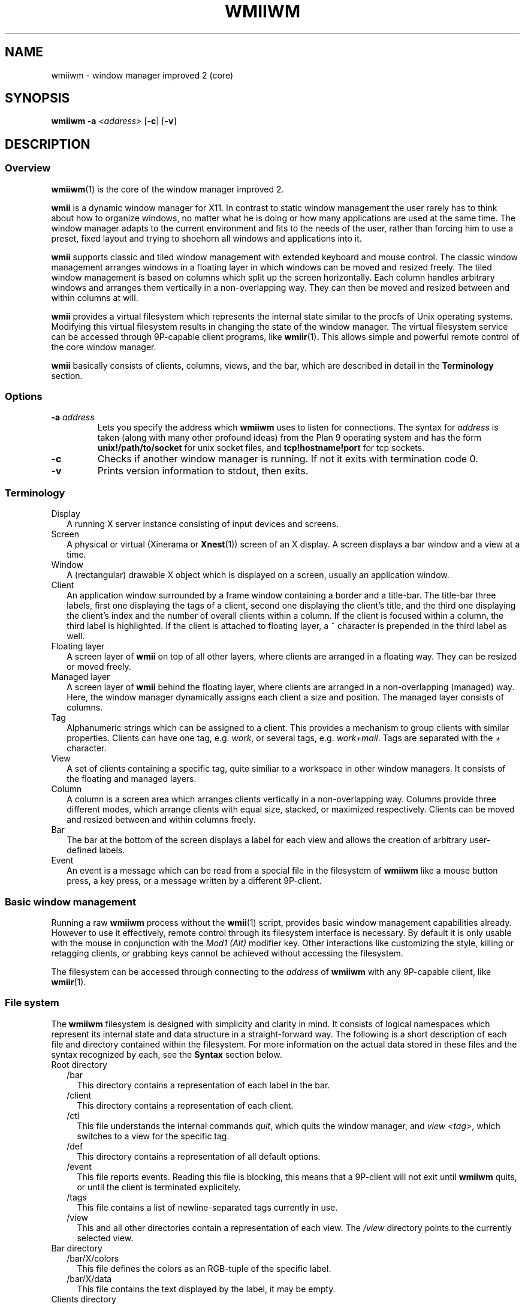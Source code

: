 .TH WMIIWM 1 wmii-3
.SH NAME
wmiiwm \- window manager improved 2 (core)
.SH SYNOPSIS
.B wmiiwm
.B \-a
.I <address>
.RB [ \-c ]
.RB [ \-v ]
.SH DESCRIPTION
.SS Overview
.BR wmiiwm (1)
is the core of the window manager improved 2.
.P
.B wmii
is a dynamic window manager for X11. In contrast to static window management
the user rarely has to think about how to organize windows, no matter what he
is doing or how many applications are used at the same time. The window manager
adapts to the current environment and fits to the needs of the user, rather 
than forcing him to use a preset, fixed layout and trying to shoehorn all
windows and applications into it.
.P
.B wmii
supports classic and tiled window management with extended keyboard and mouse
control. The classic window management arranges windows in a floating layer
in which windows can be moved and resized freely. The tiled window management 
is based on columns which split up the screen horizontally. Each column handles
arbitrary windows and arranges them vertically in a non\-overlapping way. They
can then be moved and resized between and within columns at will.
.P
.B wmii
provides a virtual filesystem which represents the internal state similar to
the procfs of Unix operating systems. Modifying this virtual filesystem results
in changing the state of the window manager. The virtual filesystem service can
be accessed through 9P\-capable client programs, like
.BR wmiir (1) .
This allows simple and powerful remote control of the core window manager.
.P
.B wmii
basically consists of clients, columns, views, and the bar, which are described
in detail in the
.B Terminology
section.
.SS Options
.TP
.BI \-a " address"
Lets you specify the address which
.B wmiiwm
uses to listen for connections.  The syntax for
.I address
is taken (along with many other profound ideas) from the Plan 9 operating
system and has the form
.B unix!/path/to/socket 
for unix socket files, and
.B tcp!hostname!port
for tcp sockets.
.TP
.B \-c
Checks if another window manager is running. If not it exits with termination code
0.
.TP
.B \-v
Prints version information to stdout, then exits.
.SS Terminology
.TP 2
Display
A running X server instance consisting of input devices and screens.
.TP 2
Screen
A physical or virtual (Xinerama or 
.BR Xnest (1))
screen of an X display. A screen displays a bar window and a view at a time.
.TP 2
Window
A (rectangular) drawable X object which is displayed on a screen, usually an
application window.
.TP 2
Client
An application window surrounded by a frame window containing a border and a
title\-bar. The title\-bar three labels, first one displaying the tags of a
client, second one displaying the client's title, and the third one displaying
the client's index and the number of overall clients within a column.
If the client is focused within a column, the third label is highlighted.
If the client is attached to floating layer, a ~ character is prepended in
the third label as well.
.TP 2
Floating layer
A screen layer of
.B wmii
on top of all other layers, where clients are arranged in a floating way.
They can be resized or moved freely.
.TP 2
Managed layer
A screen layer of
.B wmii
behind the floating layer, where clients are arranged in a non\-overlapping
(managed) way.  Here, the window manager dynamically assigns each client a
size and position. The managed layer consists of columns.
.TP 2
Tag
Alphanumeric strings which can be assigned to a client. This provides a
mechanism to group clients with similar properties. Clients can have one
tag, e.g.
.IR work ,
or several tags, e.g.
.IR work+mail .
Tags are separated with the
.I +
character.
.TP 2
View
A set of clients containing a specific tag, quite similiar to a workspace in
other window managers.  It consists of the floating and managed layers.
.TP 2
Column
A column is a screen area which arranges clients vertically in a
non\-overlapping way. Columns provide three different modes, which arrange
clients with equal size, stacked, or maximized respectively. Clients can be
moved and resized between and within columns freely.
.TP 2
Bar
The bar at the bottom of the screen displays a label for each view and
allows the creation of arbitrary user\-defined labels.
.TP 2
Event
An event is a message which can be read from a special file in the filesystem
of
.B wmiiwm
like a mouse button press, a key press, or a message written by a different
9P\-client.
.SS Basic window management
Running a raw
.B wmiiwm
process without the
.BR wmii (1)
script, provides basic window management capabilities already. However to use
it effectively, remote control through its filesystem interface is necessary.
By default it is only usable with the mouse in conjunction with the
.I Mod1 (Alt)
modifier key. Other interactions like customizing the style, killing or
retagging clients, or grabbing keys cannot be achieved without accessing the
filesystem.
.P
The filesystem can be accessed through connecting to the
.I address
of
.B wmiiwm
with any 9P\-capable client, like
.BR wmiir (1).
.SS File system
The
.B wmiiwm
filesystem is designed with simplicity and clarity in mind. It consists of
logical namespaces which represent its internal state and data structure in a
straight\-forward way. The following is a short description of each file and
directory contained within the filesystem. For more information on the actual
data stored in these files and the syntax recognized by each, see the
.B Syntax
section below.
.TP 2
Root directory
.PD 0
.RS 2
.TP 2
/bar
This directory contains a representation of each label in the bar.
.PD
.TP
/client
This directory contains a representation of each client.
.TP
/ctl
This file understands the internal commands
.IR quit ,
which quits the window manager, and
.I view
.IR <tag> ,
which switches to a view for the specific tag.
.TP
/def
This directory contains a representation of all default options.
.TP
/event
This file reports events. Reading this file is blocking, this means that
a 9P\-client will not exit until
.B wmiiwm
quits, or until the client is terminated explicitely.
.TP
/tags
This file contains a list of newline\-separated tags currently in use.
.TP
/view
This and all other directories contain a representation of each view. The
.I /view
directory points to the currently selected view.
.RE
.TP
Bar directory
.PD 0
.RS 2
.TP 2
/bar/X/colors
This file defines the colors as an RGB\-tuple of the specific label.
.PD
.TP
/bar/X/data
This file contains the text displayed by the label, it may be empty.
.RE
.TP
Clients directory
.PD 0
.RS 2
.TP 2
/client/X/class
This file contains the X property
.PD
.I WM_CLASS
in the form of
.IR <Class> : <instance> .
.TP
/client/X/ctl
This file understands the internal client\-specific commands
.IR kill ,
which kills (closes) the specific client nicely,
.I sendto
.IR <prev|next|toggle|0..n> ,
which sends the client to the previous, next, or explicitely addressed column,
and the
.I swap <prev|next|up|down>
command, which swaps the client with an adjacent client in the specific
direction.
.TP
/client/X/geom
This file contains the current geometry of the client's frame and can be used
to resize the client.
.TP
/client/X/index
This file contains the index of the client in the
.I /client
namespace.
.TP
/client/X/name
This file contains the name of the client read by the X property
.IR WM_NAME .
.TP
/client/X/tags
This file contains the tags of the client.
.RE
.TP
Defaults directory
.PD 0
.RS 2
.TP 2
/def/border
This file defines the default border width for all clients in
.PD
.I <0..n>
pixels.
.TP
/def/colmode
This file defines the default column mode of newly created columns.
.TP
/def/colwidth
This file defines the default width of newly created columns.
.TP
/def/font
This file defines the font which should be used by its name, like that ones
grabbed with the
.BR xfontsel (1)
utility for X.
.TP
/def/grabmod
This file defines the default modifier for mouse\-grabs.
.TP
/def/keys
This file contains a newline\-separated list of all shortcuts which should
be grabbed by
.B wmiiwm
and which are reported as events.
.TP
/def/normcolors
This file defines the colors of unselected clients and bar labels
.TP
/def/rules
This file defines the rules for applying default tags to all existing and newly
created clients.
.TP
/def/selcolors
This file defines the colors of selected clients and bar labels.
.RE
.TP
View directory
.PD 0
.RS 2
.TP 2
/view/X
This directory contains a representation of a column or the floating layer. The
.I /view/sel
directory points to the currently selected column or floating layer.
.PD
.TP
/view/ctl
This file understands the internal view\-specific command
.I select
.IR <0..n> ,
which selects the specific area, 0 means floating layer, all other numeric
values address the specific column from left to right.
.TP
/view/name
This file contains the view's name which corresponds to the currently viewed
clients containing the equivalent tag.
.RE
.TP
Column and floating layer directory
.PD 0
.RS 2
.TP 2
/view/X/Y
This directory contains a representation of a client of this column or floating
layer respectively. Its contents are the same as in the
.I /client/X
namespace described above.
.PD
.TP
/view/X/ctl
This file understands the internal column\-specific command
.I select
.IR <0..n> ,
which selects the specific client from top to bottom.
.TP
/view/X/mode
This file defines the column mode of this column, described in detail below.
Note, floating layer directories do not contain this file.
.RE
.SS Syntax
All files of the filesystem described above can be read, most of them can be
written as well. Most of the only can be written using valid syntax.
.TP 2
colors, selcolors, normcolors
Each of these files expects three blank\-separated color values of the form
.I #RRGGBB #RRGGBB
.IR #RRGGBB .
The order defines foreground, background, and border colors respectively.
.TP 2
geom
Each of these files expects four blank\-separated alphanumeric values which define the
client's geometry in the order
.I <x>
.I <y>
.I <width>
.IR <height> .
Each value can be absolute like
.IR <0..n> ,
or an alignment value such as
.IR north ,
.IR west ,
.IR south ,
.IR east ,
or
.IR center .
The alignment values address the specific screen border or center respectively.
Thus they provide a resolution\-independent way of addressing specific coordinates.
Absolute values can be prepended with the
.I +
or
.I \-
operators, which makes them relative, e.g.
.IR \-40 .
Alignment values can be appended with a relative value to address special positions, e.g.
.IR south\-16 .
.TP 2
colmode, mode
Each of these files expects a single value of the form
.IR default ,
.IR stack ,
or
.IR max ,
defining the default, stacking, or maximized mode for columns respectively.
.TP 2
grabmod
This file expects a single value of the form
.IR Mod1 ,
.IR Mod2 ,
.IR Mod3 ,
.IR Mod4 ,
or
.IR Mod5 .
The specific value corresponds to the specific modifier key defined in X.
.IR Mod1
is usually the
.IR Alt
key for most keyboard layouts.
.TP 2
keys
This file expects a newline\-separated list of shortcuts of the form
.BI [<modifier>\-] <key> .
The modifier can be one or a combination of the following values:
.IR Mod1 ,
.IR Mod2 ,
.IR Mod3 ,
.IR Mod4 ,
.IR Mod5 ,
.IR Control ,
or
.IR Shift .
For example, a valid modifier might be
.IR Mod1\-Control\-Shift .
It's also possible to have no modifier at all and just a key. This is still
valid syntax. The key and modifier values must correspond to the key symbols
reported by the
.BR xev (1)
utility.
.TP 2
rules
This file expects a newline\-separated list of rules, each taking the form
.B /regexp/
\->
.IR <tag> ,
where
.I regexp
must be a POSIX compliant regular expression as defined in
.BR regex (7).
See the
.B wmiirc
script for examples.
The rules are matched against the
.I class
and 
.I name
file contents of a client whenever written. The order in which the rules occur
is important since they are applied from top to bottom.
.RS 2
.PP
If the rule file is empty,
.B wmiiwm
assigns the
.I nil
tag to each client by default, resulting in only the nil\-view.
Clients that contain a tag already, except the
.I nil
tag, are not matched.
.PP
The special
.I ~
tag makes the matched client floating at the time of creation or retag. It
has to be assigned in a seperate rule and is always matched. The special
.I !
causes the matched client to inherit the currently viewed tag but only if no
rule has yet matched. It should always be defined right before the last rule.
If a default tag other than
.I nil
is desired, e.g.
.IR 1,
then the last rule should be defined in the following form:
.B /.*/
\->
.IR <default\-tag> .
.SS Processing events
Running
.B wmiiwm
in a useful way needs to control it through reading events
from the
.I /event
file described above.
.TP 2
BarClick <label> <button>
This event is reported whenever a label in the bar has been clicked.
The
.IR <label>
argument contains the name of the label in the
.I /bar
namespace. The
.IR <button>
argument contains the mouse button index which has been pressed during the
click, e.g.
.IR 1,
if it has been the left mouse button.
.TP 2
ClientClick <index> <button>
This event is reported whenever a client frame has been clicked.
The
.IR <index>
argument represents this client in the
.I /client
namespace. The
.IR <button>
argument contains the mouse button index which has been pressed during the
click, e.g.
.IR 1,
if it has been the left mouse button.
.TP 2
ClientFocus <index>
This event is reported whenever a client is focused. The
.IR <index>
argument represents this client in the
.I /client
namespace.
.TP 2
CreateClient <index>
This event is reported whenever a client is created. The
.IR <index>
argument represents this client in the
.I /client
namespace.
.TP 2
Key <shortcut>
This event is reported whenever a shortcut has been pressed, which has been
grabbed through writing
.I /def/keys
file.
.TP 2
User defined
Any writes to the
.I /event
file will be reported to all readers. This allows to implement user defined
events.
.SH SEE ALSO
.BR wmii (1),
.BR wmiimenu (1),
.BR wmiir (1)

